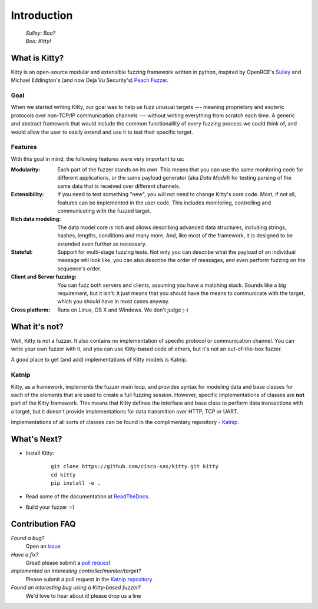 Introduction
============

   | *Sulley: Boo?*
   | *Boo: Kitty!*

What is Kitty?
--------------

Kitty is an open-source modular and extensible fuzzing framework
written in python,
inspired by OpenRCE's `Sulley <https://github.com/OpenRCE/sulley>`_
and Michael Eddington's (and now Deja Vu Security's) `Peach Fuzzer
<http://community.peachfuzzer.com/>`_.

Goal
~~~~

When we started writing Kitty, our goal was to help us fuzz unusual targets
--- meaning proprietary and esoteric protocols over non-TCP/IP communication
channels --- without writing everything from scratch each time. A generic and
abstract framework that would include the common functionallity of every
fuzzing process we could think of, and would allow the user to easily extend
and use it to test their specific target.

Features
~~~~~~~~

With this goal in mind, the following features were very important to us:

:Modularity:

   Each part of the fuzzer stands on its own. This means
   that you can use the same monitoring code for different applications,
   or the same payload generator (aka *Data Model*) for testing parsing
   of the same data that is received over different channels.

:Extensibility:

   If you need to test something "new",
   you will not need to change Kitty's core code.
   Most, if not all, features can be implemented in the user code.
   This includes monitoring, controlling and communicating
   with the fuzzed target.

:Rich data modeling: 

   The data model core is rich and allows describing advanced data structures,
   including strings, hashes, lengths, conditions and many more. And,
   like most of the framework,
   it is designed to be extended even further as necessary.

:Stateful:

   Support for multi-stage fuzzing tests. Not only you can describe
   what the payload of an individual message will look like,
   you can also describe the order of messages, and even perform 
   fuzzing on the sequence's order.

:Client and Server fuzzing:

   You can fuzz both servers and clients, assuming
   you have a matching stack. Sounds like a big requirement, but it isn't:
   it just means that you should have the means to communicate with the target,
   which you should have in most cases anyway.

:Cross platform:

   Runs on Linux, OS X and Windows. We don't judge ;-)


What it's not?
--------------

Well, Kitty is not a fuzzer. It also contains no implementation of specific
protocol or communication channel. You can write your own fuzzer with it, and
you can use Kitty-based code of others, but it's not an out-of-the-box fuzzer.

A good place to get (and add) implementations of Kitty models is Katnip.

Katnip
~~~~~~

Kitty, as a framework, implements the fuzzer main loop, and provides
syntax for modeling data and base classes for each of the elements
that are used to create a full fuzzing session. However, specific
implementations of classes are **not** part of the Kitty framework.
This means that Kitty defines the interface and base class to perform
data transactions with a target, but it doesn't provide implementations
for data transmition over HTTP, TCP or UART.

Implementations of all sorts of classes can be found in the complimentary
repository - `Katnip <https://github.com/cisco-sas/katnip>`_.

What's Next?
------------

- Install Kitty:

    ::

        git clone https://github.com/cisco-sas/kitty.git kitty
        cd kitty
        pip install -e .

- Read some of the documentation at `ReadTheDocs <https://kitty.readthedocs.org>`_.
- Build your fuzzer :-)

Contribution FAQ
----------------

*Found a bug?*
   Open an `issue <https://github.com/cisco-sas/kitty/issues/new>`_

*Have a fix?*
   Great! please submit a `pull request <https://github.com/cisco-sas/kitty/compare>`_

*Implemented an interesting controller/monitor/target?*
   Please submit a pull request in the `Katnip repository <https://github.com/cisco-sas/katnip>`_

*Found an interesting bug using a Kitty-based fuzzer?*
   We'd love to hear about it! please drop us a line

